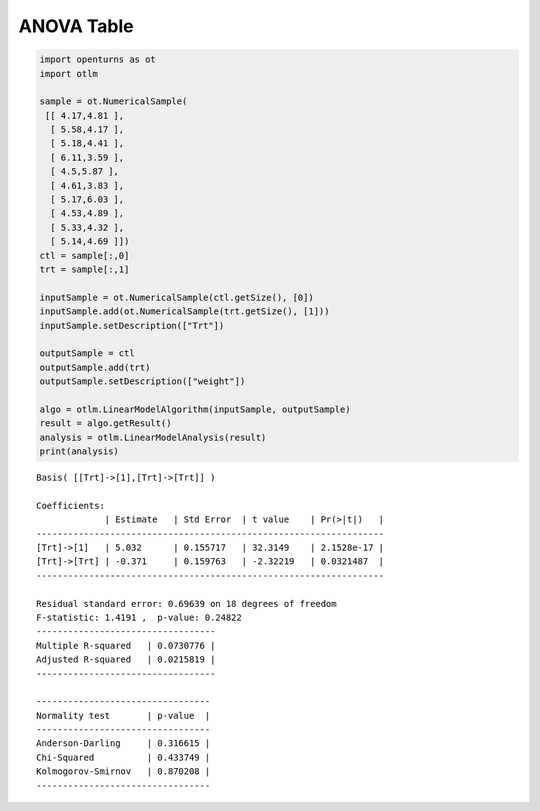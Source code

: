 
ANOVA Table
===========

.. code:: python

    import openturns as ot
    import otlm
    
    sample = ot.NumericalSample(
     [[ 4.17,4.81 ],
      [ 5.58,4.17 ],
      [ 5.18,4.41 ],
      [ 6.11,3.59 ],
      [ 4.5,5.87 ],
      [ 4.61,3.83 ],
      [ 5.17,6.03 ],
      [ 4.53,4.89 ],
      [ 5.33,4.32 ],
      [ 5.14,4.69 ]])
    ctl = sample[:,0]
    trt = sample[:,1]
    
    inputSample = ot.NumericalSample(ctl.getSize(), [0])
    inputSample.add(ot.NumericalSample(trt.getSize(), [1]))
    inputSample.setDescription(["Trt"])
    
    outputSample = ctl
    outputSample.add(trt)
    outputSample.setDescription(["weight"])
    
    algo = otlm.LinearModelAlgorithm(inputSample, outputSample)
    result = algo.getResult()
    analysis = otlm.LinearModelAnalysis(result)
    print(analysis)

.. parsed-literal::

    Basis( [[Trt]->[1],[Trt]->[Trt]] )
    
    Coefficients:
                 | Estimate   | Std Error  | t value    | Pr(>|t|)   | 
    ------------------------------------------------------------------
    [Trt]->[1]   | 5.032      | 0.155717   | 32.3149    | 2.1528e-17 | 
    [Trt]->[Trt] | -0.371     | 0.159763   | -2.32219   | 0.0321487  | 
    ------------------------------------------------------------------
    
    Residual standard error: 0.69639 on 18 degrees of freedom
    F-statistic: 1.4191 ,  p-value: 0.24822
    ----------------------------------
    Multiple R-squared   | 0.0730776 | 
    Adjusted R-squared   | 0.0215819 | 
    ----------------------------------
    
    ---------------------------------
    Normality test       | p-value  | 
    ---------------------------------
    Anderson-Darling     | 0.316615 | 
    Chi-Squared          | 0.433749 | 
    Kolmogorov-Smirnov   | 0.870208 | 
    ---------------------------------


